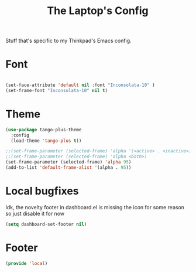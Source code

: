 #+TITLE: The Laptop's Config

Stuff that's specific to my Thinkpad's Emacs config.


* Font

#+BEGIN_SRC emacs-lisp

  (set-face-attribute 'default nil :font "Inconsolata-10" )
  (set-frame-font "Inconsolata-10" nil t)

#+END_SRC

* Theme
#+BEGIN_SRC emacs-lisp
  (use-package tango-plus-theme
    :config
    (load-theme 'tango-plus t))

  ;;(set-frame-parameter (selected-frame) 'alpha '(<active> . <inactive>))
  ;;(set-frame-parameter (selected-frame) 'alpha <both>)
  (set-frame-parameter (selected-frame) 'alpha 95)
  (add-to-list 'default-frame-alist '(alpha . 95))

#+End_SRC

* Local bugfixes

Idk, the novelty footer in dashboard.el is missing the icon for some reason so just disable it for now
#+BEGIN_SRC emacs-lisp
  (setq dashboard-set-footer nil)
#+END_SRC
* Footer
#+BEGIN_SRC emacs-lisp
  (provide 'local)
#+END_SRC
